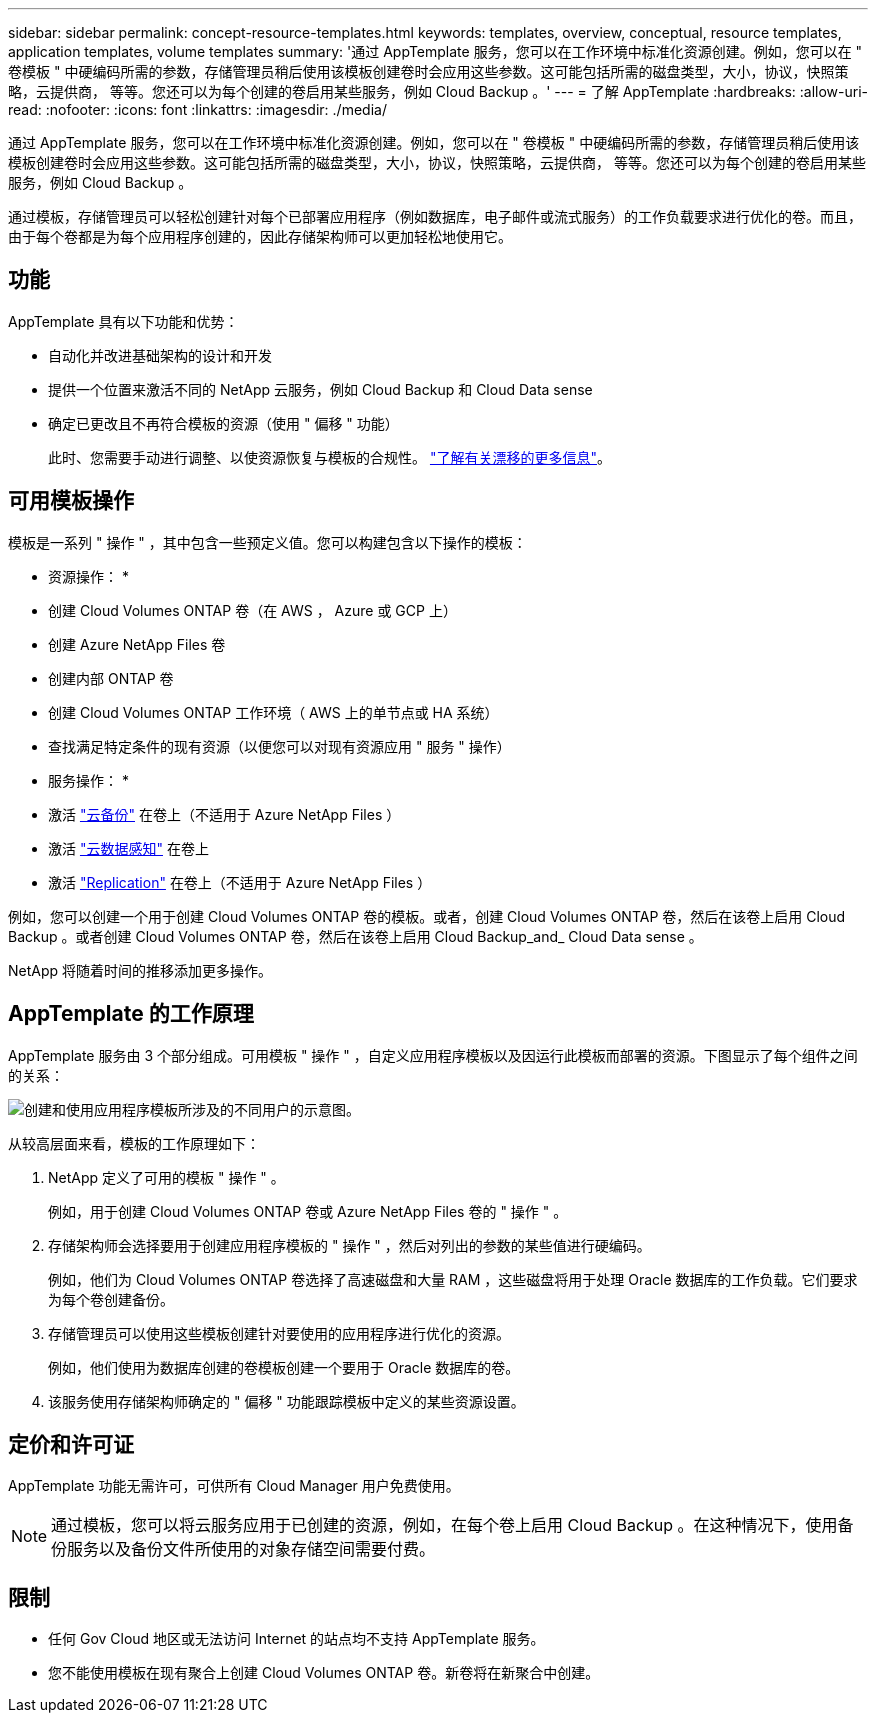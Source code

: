 ---
sidebar: sidebar 
permalink: concept-resource-templates.html 
keywords: templates, overview, conceptual, resource templates, application templates, volume templates 
summary: '通过 AppTemplate 服务，您可以在工作环境中标准化资源创建。例如，您可以在 " 卷模板 " 中硬编码所需的参数，存储管理员稍后使用该模板创建卷时会应用这些参数。这可能包括所需的磁盘类型，大小，协议，快照策略，云提供商， 等等。您还可以为每个创建的卷启用某些服务，例如 Cloud Backup 。' 
---
= 了解 AppTemplate
:hardbreaks:
:allow-uri-read: 
:nofooter: 
:icons: font
:linkattrs: 
:imagesdir: ./media/


[role="lead"]
通过 AppTemplate 服务，您可以在工作环境中标准化资源创建。例如，您可以在 " 卷模板 " 中硬编码所需的参数，存储管理员稍后使用该模板创建卷时会应用这些参数。这可能包括所需的磁盘类型，大小，协议，快照策略，云提供商， 等等。您还可以为每个创建的卷启用某些服务，例如 Cloud Backup 。

通过模板，存储管理员可以轻松创建针对每个已部署应用程序（例如数据库，电子邮件或流式服务）的工作负载要求进行优化的卷。而且，由于每个卷都是为每个应用程序创建的，因此存储架构师可以更加轻松地使用它。



== 功能

AppTemplate 具有以下功能和优势：

* 自动化并改进基础架构的设计和开发
* 提供一个位置来激活不同的 NetApp 云服务，例如 Cloud Backup 和 Cloud Data sense
* 确定已更改且不再符合模板的资源（使用 " 偏移 " 功能）
+
此时、您需要手动进行调整、以使资源恢复与模板的合规性。 link:task-check-template-compliance.html["了解有关漂移的更多信息"]。





== 可用模板操作

模板是一系列 " 操作 " ，其中包含一些预定义值。您可以构建包含以下操作的模板：

* 资源操作： *

* 创建 Cloud Volumes ONTAP 卷（在 AWS ， Azure 或 GCP 上）
* 创建 Azure NetApp Files 卷
* 创建内部 ONTAP 卷
* 创建 Cloud Volumes ONTAP 工作环境（ AWS 上的单节点或 HA 系统）
* 查找满足特定条件的现有资源（以便您可以对现有资源应用 " 服务 " 操作）


* 服务操作： *

* 激活 https://docs.netapp.com/us-en/cloud-manager-backup-restore/concept-backup-to-cloud.html["云备份"^] 在卷上（不适用于 Azure NetApp Files ）
* 激活 https://docs.netapp.com/us-en/cloud-manager-data-sense/concept-cloud-compliance.html["云数据感知"^] 在卷上
* 激活 https://docs.netapp.com/us-en/cloud-manager-replication/concept-replication.html["Replication"^] 在卷上（不适用于 Azure NetApp Files ）


例如，您可以创建一个用于创建 Cloud Volumes ONTAP 卷的模板。或者，创建 Cloud Volumes ONTAP 卷，然后在该卷上启用 Cloud Backup 。或者创建 Cloud Volumes ONTAP 卷，然后在该卷上启用 Cloud Backup_and_ Cloud Data sense 。

NetApp 将随着时间的推移添加更多操作。



== AppTemplate 的工作原理

AppTemplate 服务由 3 个部分组成。可用模板 " 操作 " ，自定义应用程序模板以及因运行此模板而部署的资源。下图显示了每个组件之间的关系：

image:diagram_template_flow1.png["创建和使用应用程序模板所涉及的不同用户的示意图。"]

从较高层面来看，模板的工作原理如下：

. NetApp 定义了可用的模板 " 操作 " 。
+
例如，用于创建 Cloud Volumes ONTAP 卷或 Azure NetApp Files 卷的 " 操作 " 。

. 存储架构师会选择要用于创建应用程序模板的 " 操作 " ，然后对列出的参数的某些值进行硬编码。
+
例如，他们为 Cloud Volumes ONTAP 卷选择了高速磁盘和大量 RAM ，这些磁盘将用于处理 Oracle 数据库的工作负载。它们要求为每个卷创建备份。

. 存储管理员可以使用这些模板创建针对要使用的应用程序进行优化的资源。
+
例如，他们使用为数据库创建的卷模板创建一个要用于 Oracle 数据库的卷。

. 该服务使用存储架构师确定的 " 偏移 " 功能跟踪模板中定义的某些资源设置。




== 定价和许可证

AppTemplate 功能无需许可，可供所有 Cloud Manager 用户免费使用。


NOTE: 通过模板，您可以将云服务应用于已创建的资源，例如，在每个卷上启用 Cloud Backup 。在这种情况下，使用备份服务以及备份文件所使用的对象存储空间需要付费。



== 限制

* 任何 Gov Cloud 地区或无法访问 Internet 的站点均不支持 AppTemplate 服务。
* 您不能使用模板在现有聚合上创建 Cloud Volumes ONTAP 卷。新卷将在新聚合中创建。

